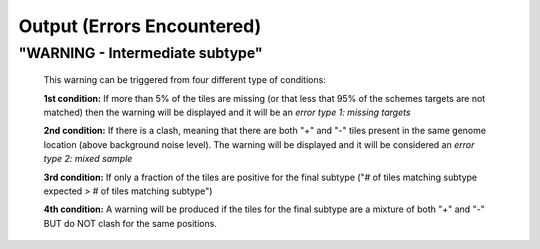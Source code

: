Output (Errors Encountered)
===========================

"WARNING - Intermediate subtype"
--------------------------------
   This warning can be triggered from four different type of conditions:
   
   **1st condition:** If more than 5% of the tiles are missing (or that less that 95% of the schemes targets are not matched) then the warning will be displayed and it will be an *error type 1: missing targets*

   **2nd condition:** If there is a clash, meaning that there are both "+" and "-" tiles present in the same genome location (above background noise level). The warning will be displayed and it will be considered an *error type 2: mixed sample*
   
   **3rd condition:** If only a fraction of the tiles are positive for the final subtype ("# of tiles matching subtype expected > # of tiles matching subtype") 
   
   **4th condition:** A warning will be produced if the tiles for the final subtype are a mixture of both "+" and "-" BUT do NOT clash for the same positions.
